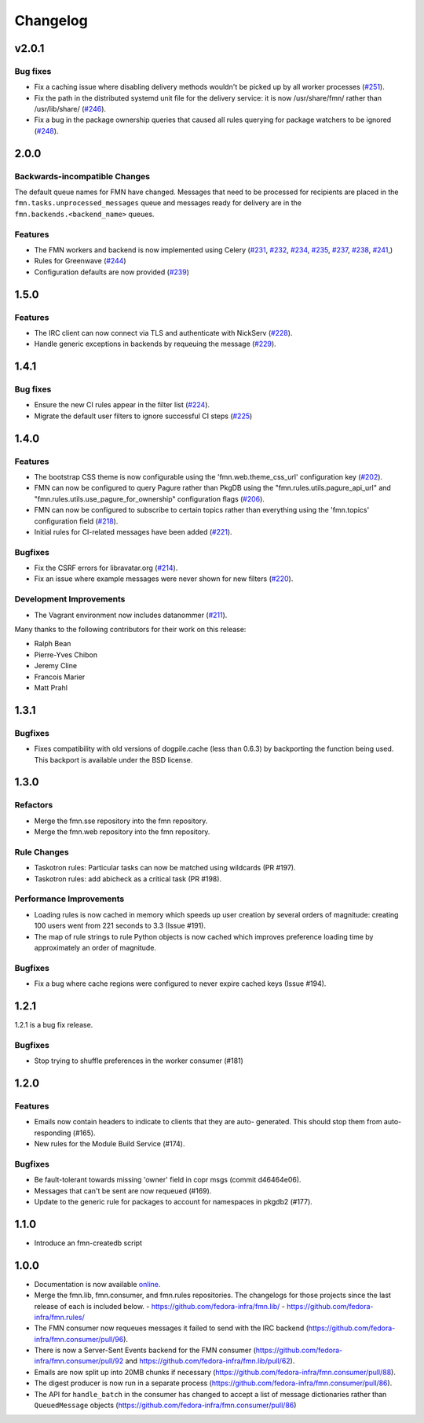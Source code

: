 =========
Changelog
=========

v2.0.1
======

Bug fixes
---------

* Fix a caching issue where disabling delivery methods wouldn't be picked up
  by all worker processes (`#251 <https://github.com/fedora-infra/fmn/issues/251>`_).

* Fix the path in the distributed systemd unit file for the delivery service:
  it is now /usr/share/fmn/ rather than /usr/lib/share/
  (`#246 <https://github.com/fedora-infra/fmn/pull/246>`_).

* Fix a bug in the package ownership queries that caused all rules querying for
  package watchers to be ignored
  (`#248 <https://github.com/fedora-infra/fmn/pull/248>`_).


2.0.0
=====

Backwards-incompatible Changes
------------------------------

The default queue names for FMN have changed. Messages that need to be processed
for recipients are placed in the ``fmn.tasks.unprocessed_messages`` queue and
messages ready for delivery are in the ``fmn.backends.<backend_name>`` queues.


Features
--------

* The FMN workers and backend is now implemented using Celery
  (`#231 <https://github.com/fedora-infra/fmn/pull/231>`_,
  `#232 <https://github.com/fedora-infra/fmn/pull/232>`_,
  `#234 <https://github.com/fedora-infra/fmn/pull/234>`_,
  `#235 <https://github.com/fedora-infra/fmn/pull/235>`_,
  `#237 <https://github.com/fedora-infra/fmn/pull/237>`_,
  `#238 <https://github.com/fedora-infra/fmn/pull/238>`_,
  `#241 <https://github.com/fedora-infra/fmn/pull/241>`_,)

* Rules for Greenwave
  (`#244 <https://github.com/fedora-infra/fmn/pull/244>`_)

* Configuration defaults are now provided
  (`#239 <https://github.com/fedora-infra/fmn/pull/239>`_)


1.5.0
=====

Features
--------

* The IRC client can now connect via TLS and authenticate with NickServ
  (`#228 <https://github.com/fedora-infra/fmn/pull/228>`_).

* Handle generic exceptions in backends by requeuing the message
  (`#229 <https://github.com/fedora-infra/fmn/pull/229>`_).


1.4.1
=====

Bug fixes
---------

* Ensure the new CI rules appear in the filter list (`#224
  <https://github.com/fedora-infra/fmn/pull/224>`_).

* Migrate the default user filters to ignore successful CI steps
  (`#225 <https://github.com/fedora-infra/fmn/pull/225>`_)


1.4.0
=====


Features
--------

* The bootstrap CSS theme is now configurable using the 'fmn.web.theme_css_url'
  configuration key (`#202 <https://github.com/fedora-infra/fmn/pull/202>`_).

* FMN can now be configured to query Pagure rather than PkgDB
  using the "fmn.rules.utils.pagure_api_url" and "fmn.rules.utils.use_pagure_for_ownership"
  configuration flags (`#206 <https://github.com/fedora-infra/fmn/pull/206>`_).

* FMN can now be configured to subscribe to certain topics rather than everything
  using the 'fmn.topics' configuration field
  (`#218 <https://github.com/fedora-infra/fmn/pull/218>`_).

* Initial rules for CI-related messages have been added
  (`#221 <https://github.com/fedora-infra/fmn/pull/221>`_).


Bugfixes
--------

* Fix the CSRF errors for libravatar.org
  (`#214 <https://github.com/fedora-infra/fmn/pull/214>`_).

* Fix an issue where example messages were never shown for new filters
  (`#220 <https://github.com/fedora-infra/fmn/pull/220>`_).


Development Improvements
------------------------

* The Vagrant environment now includes datanommer
  (`#211 <https://github.com/fedora-infra/fmn/pull/211>`_).


Many thanks to the following contributors for their work on this release:

* Ralph Bean
* Pierre-Yves Chibon
* Jeremy Cline
* Francois Marier
* Matt Prahl


1.3.1
=====

Bugfixes
--------

* Fixes compatibility with old versions of dogpile.cache (less than 0.6.3) by
  backporting the function being used. This backport is available under the
  BSD license.


1.3.0
=====

Refactors
---------

* Merge the fmn.sse repository into the fmn repository.

* Merge the fmn.web repository into the fmn repository.

Rule Changes
------------

* Taskotron rules: Particular tasks can now be matched using wildcards (PR #197).

* Taskotron rules: add abicheck as a critical task (PR #198).

Performance Improvements
------------------------

* Loading rules is now cached in memory which speeds up user creation by several
  orders of magnitude: creating 100 users went from 221 seconds to 3.3
  (Issue #191).

* The map of rule strings to rule Python objects is now cached which improves
  preference loading time by approximately an order of magnitude.

Bugfixes
--------

* Fix a bug where cache regions were configured to never expire cached keys
  (Issue #194).


1.2.1
=====

1.2.1 is a bug fix release.

Bugfixes
--------

* Stop trying to shuffle preferences in the worker consumer (#181)


1.2.0
=====

Features
--------

* Emails now contain headers to indicate to clients that they are auto-
  generated. This should stop them from auto-responding (#165).

* New rules for the Module Build Service (#174).

Bugfixes
--------

* Be fault-tolerant towards missing 'owner' field in copr msgs (commit d46464e06).

* Messages that can't be sent are now requeued (#169).

* Update to the generic rule for packages to account for namespaces in pkgdb2 (#177).


1.1.0
=====

* Introduce an fmn-createdb script


1.0.0
=====

* Documentation is now available `online <https://fmn.readthedocs.io/>`_.

* Merge the fmn.lib, fmn.consumer, and fmn.rules repositories. The changelogs
  for those projects since the last release of each is included below.
  - https://github.com/fedora-infra/fmn.lib/
  - https://github.com/fedora-infra/fmn.rules/

* The FMN consumer now requeues messages it failed to send with the IRC backend
  (https://github.com/fedora-infra/fmn.consumer/pull/96).

* There is now a Server-Sent Events backend for the FMN consumer
  (https://github.com/fedora-infra/fmn.consumer/pull/92 and
  https://github.com/fedora-infra/fmn.lib/pull/62).

* Emails are now split up into 20MB chunks if necessary
  (https://github.com/fedora-infra/fmn.consumer/pull/88).

* The digest producer is now run in a separate process
  (https://github.com/fedora-infra/fmn.consumer/pull/86).

* The API for ``handle_batch`` in the consumer has changed to accept a list
  of message dictionaries rather than ``QueuedMessage`` objects
  (https://github.com/fedora-infra/fmn.consumer/pull/86)
